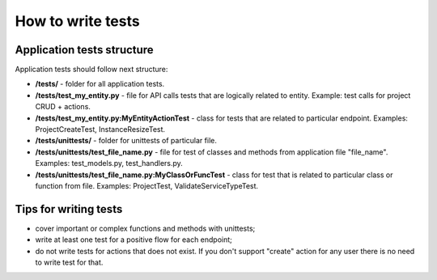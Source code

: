 How to write tests
==================

Application tests structure
---------------------------

Application tests should follow next structure:

- **/tests/** - folder for all application tests.

- **/tests/test_my_entity.py** - file for API calls tests that are logically related to entity.
  Example: test calls for project CRUD + actions.

- **/tests/test_my_entity.py:MyEntityActionTest** - class for tests that are related to particular endpoint.
  Examples: ProjectCreateTest, InstanceResizeTest.

- **/tests/unittests/** - folder for unittests of particular file.

- **/tests/unittests/test_file_name.py** - file for test of classes and methods
  from application file "file_name". Examples: test_models.py, test_handlers.py.

- **/tests/unittests/test_file_name.py:MyClassOrFuncTest** - class for test that is related to particular class or
  function from file. Examples: ProjectTest, ValidateServiceTypeTest.


Tips for writing tests
----------------------

- cover important or complex functions and methods with unittests;
- write at least one test for a positive flow for each endpoint;
- do not write tests for actions that does not exist. If you don't support
  "create" action for any user there is no need to write test for that.

